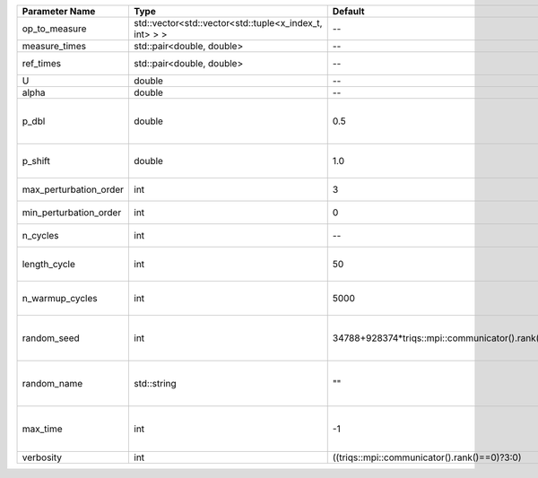 +------------------------+--------------------------------------------------------+------------------------------------------------+--------------------------------------------------------+
| Parameter Name         | Type                                                   | Default                                        | Documentation                                          |
+========================+========================================================+================================================+========================================================+
| op_to_measure          | std::vector<std::vector<std::tuple<x_index_t, int> > > | --                                             | operator to measure                                    |
+------------------------+--------------------------------------------------------+------------------------------------------------+--------------------------------------------------------+
| measure_times          | std::pair<double, double>                              | --                                             | measure times                                          |
+------------------------+--------------------------------------------------------+------------------------------------------------+--------------------------------------------------------+
| ref_times              | std::pair<double, double>                              | --                                             | fixed weight times                                     |
+------------------------+--------------------------------------------------------+------------------------------------------------+--------------------------------------------------------+
| U                      | double                                                 | --                                             | U                                                      |
+------------------------+--------------------------------------------------------+------------------------------------------------+--------------------------------------------------------+
| alpha                  | double                                                 | --                                             | Alpha term                                             |
+------------------------+--------------------------------------------------------+------------------------------------------------+--------------------------------------------------------+
| p_dbl                  | double                                                 | 0.5                                            | Probability to jump by 2 orders (insert2 and remove2)  |
+------------------------+--------------------------------------------------------+------------------------------------------------+--------------------------------------------------------+
| p_shift                | double                                                 | 1.0                                            | Probability to change time of vertex                   |
+------------------------+--------------------------------------------------------+------------------------------------------------+--------------------------------------------------------+
| max_perturbation_order | int                                                    | 3                                              | Maximum order in U                                     |
+------------------------+--------------------------------------------------------+------------------------------------------------+--------------------------------------------------------+
| min_perturbation_order | int                                                    | 0                                              | Minimal order in U                                     |
+------------------------+--------------------------------------------------------+------------------------------------------------+--------------------------------------------------------+
| n_cycles               | int                                                    | --                                             | Number of QMC cycles                                   |
+------------------------+--------------------------------------------------------+------------------------------------------------+--------------------------------------------------------+
| length_cycle           | int                                                    | 50                                             | Length of a single QMC cycle                           |
+------------------------+--------------------------------------------------------+------------------------------------------------+--------------------------------------------------------+
| n_warmup_cycles        | int                                                    | 5000                                           | Number of cycles for thermalization                    |
+------------------------+--------------------------------------------------------+------------------------------------------------+--------------------------------------------------------+
| random_seed            | int                                                    | 34788+928374*triqs::mpi::communicator().rank() | Seed for random number generator                       |
+------------------------+--------------------------------------------------------+------------------------------------------------+--------------------------------------------------------+
| random_name            | std::string                                            | ""                                             | Name of random number generator                        |
+------------------------+--------------------------------------------------------+------------------------------------------------+--------------------------------------------------------+
| max_time               | int                                                    | -1                                             | Maximum runtime in seconds, use -1 to set infinite     |
+------------------------+--------------------------------------------------------+------------------------------------------------+--------------------------------------------------------+
| verbosity              | int                                                    | ((triqs::mpi::communicator().rank()==0)?3:0)   | Verbosity level                                        |
+------------------------+--------------------------------------------------------+------------------------------------------------+--------------------------------------------------------+